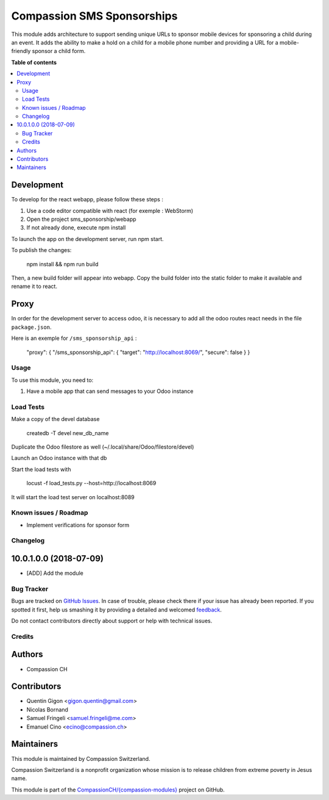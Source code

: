 ===========================
Compassion SMS Sponsorships
===========================

.. !!!!!!!!!!!!!!!!!!!!!!!!!!!!!!!!!!!!!!!!!!!!!!!!!!!!
   !! This file is generated by oca-gen-addon-readme !!
   !! changes will be overwritten.                   !!
   !!!!!!!!!!!!!!!!!!!!!!!!!!!!!!!!!!!!!!!!!!!!!!!!!!!!

.. |badge1| image:: https://img.shields.io/badge/maturity-Beta-yellow.png
    :target: https://odoo-community.org/page/development-status
    :alt: Beta
.. |badge2| image:: https://img.shields.io/badge/licence-AGPL--3-blue.png
    :target: http://www.gnu.org/licenses/agpl-3.0-standalone.html
    :alt: License: AGPL-3
.. |badge3| image:: https://img.shields.io/badge/github-CompassionCH%2F{compassion--modules}-lightgray.png?logo=github
    :target: https://github.com/CompassionCH/{compassion-modules}/tree/devel/sms_sponsorship
    :alt: CompassionCH/{compassion-modules}

|badge1| |badge2| |badge3|

This module adds architecture to support sending unique URLs to sponsor mobile devices for sponsoring a child during
an event. It adds the ability to make a hold on a child for a mobile phone number and providing a URL for a
mobile-friendly sponsor a child form.

**Table of contents**

.. contents::
   :local:

Development
~~~~~~~~~~~

To develop for the react webapp, please follow these steps :

#. Use a code editor compatible with react (for exemple : WebStorm)
#. Open the project sms_sponsorship/webapp
#. If not already done, execute npm install

To launch the app on the development server, run npm start.

To publish the changes:

   npm install && npm run build

Then, a new build folder will appear into webapp.
Copy the build folder into the static folder to make it available and rename it to react.

Proxy
~~~~~


In order for the development server to access odoo, it is necessary to add all
the odoo routes react needs in the file ``package.json``.

Here is an exemple for ``/sms_sponsorship_api`` :

   "proxy": { "/sms_sponsorship_api": { "target": "http://localhost:8069/", "secure": false } }

Usage
=====

To use this module, you need to:

#. Have a mobile app that can send messages to your Odoo instance

Load Tests
==========

Make a copy of the devel database

   createdb -T devel new_db_name

Duplicate the Odoo filestore as well (~/.local/share/Odoo/filestore/devel)

Launch an Odoo instance with that db

Start the load tests with

   locust -f load_tests.py --host=http://localhost:8069

It will start the load test server on localhost:8089


Known issues / Roadmap
======================

* Implement verifications for sponsor form


Changelog
=========

10.0.1.0.0 (2018-07-09)
~~~~~~~~~~~~~~~~~~~~~~~

* [ADD] Add the module

Bug Tracker
===========

Bugs are tracked on `GitHub Issues <https://github.com/CompassionCH/{compassion-modules}/issues>`_.
In case of trouble, please check there if your issue has already been reported.
If you spotted it first, help us smashing it by providing a detailed and welcomed
`feedback <https://github.com/CompassionCH/{compassion-modules}/issues/new?body=module:%20sms_sponsorship%0Aversion:%20devel%0A%0A**Steps%20to%20reproduce**%0A-%20...%0A%0A**Current%20behavior**%0A%0A**Expected%20behavior**>`_.

Do not contact contributors directly about support or help with technical issues.

Credits
=======

Authors
~~~~~~~

* Compassion CH

Contributors
~~~~~~~~~~~~

* Quentin Gigon <gigon.quentin@gmail.com>
* Nicolas Bornand
* Samuel Fringeli <samuel.fringeli@me.com>
* Emanuel Cino <ecino@compassion.ch>

Maintainers
~~~~~~~~~~~

This module is maintained by Compassion Switzerland.

.. image:: https://upload.wikimedia.org/wikipedia/en/8/83/CompassionInternationalLogo.png
   :alt: Compassion Switzerland
   :target: https://www.compassion.ch

Compassion Switzerland is a nonprofit organization whose
mission is to release children from extreme poverty in Jesus name.

This module is part of the `CompassionCH/{compassion-modules} <https://github.com/CompassionCH/{compassion-modules}/tree/devel/sms_sponsorship>`_ project on GitHub.
